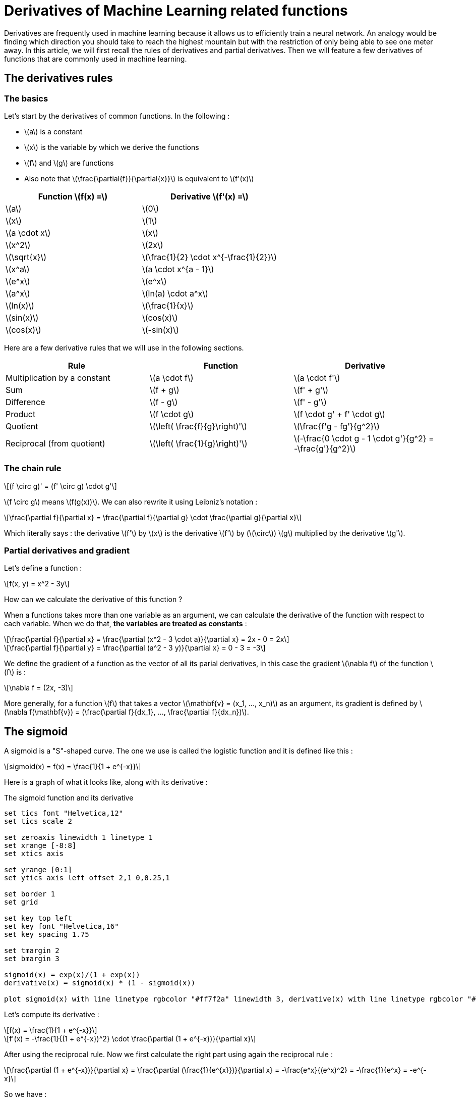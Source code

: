 :stem: latexmath
= Derivatives of Machine Learning related functions

Derivatives are frequently used in machine learning because it allows us to efficiently train a neural network. An analogy would be finding which direction you should take to reach the highest mountain but with the restriction of only being able to see one meter away.
In this article, we will first recall the rules of derivatives and partial derivatives. Then we will feature a few derivatives of functions that are commonly used in machine learning.

== The derivatives rules

=== The basics

Let's start by the derivatives of common functions. In the following :

* latexmath:[a] is a constant
* latexmath:[x] is the variable by which we derive the functions
* latexmath:[f] and latexmath:[g] are functions
* Also note that latexmath:[\frac{\partial{f}}{\partial{x}}] is equivalent to latexmath:[f'(x)]

[cols="1,1"]
|===
|Function latexmath:[f(x) =]  |Derivative latexmath:[f'(x) =]

|latexmath:[a]
|latexmath:[0]

|latexmath:[x]
|latexmath:[1]

|latexmath:[a \cdot x]
|latexmath:[x]

|latexmath:[x^2]
|latexmath:[2x]

|latexmath:[\sqrt{x}]
|latexmath:[\frac{1}{2} \cdot x^{-\frac{1}{2}}]

|latexmath:[x^a]
|latexmath:[a \cdot x^{a - 1}]

|latexmath:[e^x]
|latexmath:[e^x]

|latexmath:[a^x]
|latexmath:[ln(a) \cdot a^x]

|latexmath:[ln(x)]
|latexmath:[\frac{1}{x}]

|latexmath:[sin(x)]
|latexmath:[cos(x)]

|latexmath:[cos(x)]
|latexmath:[-sin(x)]
|===

Here are a few derivative rules that we will use in the following sections.

[cols="1,1,1"]
|===
|Rule |Function |Derivative

|Multiplication by a constant
|latexmath:[a \cdot f]
|latexmath:[a \cdot f']

|Sum
|latexmath:[f + g]
|latexmath:[f' + g']

|Difference
|latexmath:[f - g]
|latexmath:[f' - g']

|Product
|latexmath:[f \cdot g]
|latexmath:[f \cdot g' + f' \cdot g]

|Quotient
|latexmath:[\left( \frac{f}{g}\right)']
|latexmath:[\frac{f'g - fg'}{g^2}]

|Reciprocal (from quotient)
|latexmath:[\left( \frac{1}{g}\right)']
|latexmath:[-\frac{0 \cdot g - 1 \cdot g'}{g^2} = -\frac{g'}{g^2}]
|===


=== The chain rule

[latexmath]
++++
(f \circ g)' = (f' \circ g) \cdot g'
++++

latexmath:[f \circ g] means latexmath:[f(g(x))]. We can also rewrite it using Leibniz's notation :

[latexmath]
++++
\frac{\partial f}{\partial x} = \frac{\partial f}{\partial g} \cdot \frac{\partial g}{\partial x}
++++

Which literally says : the derivative latexmath:[f'] by latexmath:[x] is the derivative latexmath:[f'] by (latexmath:[\circ]) latexmath:[g] multiplied by the derivative latexmath:[g'].


=== Partial derivatives and gradient

Let's define a function :

[latexmath]
++++
f(x, y) = x^2 - 3y
++++

How can we calculate the derivative of this function ?

When a functions takes more than one variable as an argument, we can calculate the derivative of the function with respect to each variable. When we do that, *the variables are treated as constants* :

[latexmath]
++++
\frac{\partial f}{\partial x} =
\frac{\partial (x^2 - 3 \cdot a)}{\partial x} =
2x - 0 =
2x
++++

[latexmath]
++++
\frac{\partial f}{\partial y} =
\frac{\partial (a^2 - 3 y)}{\partial x} =
0 - 3 =
-3
++++

We define the gradient of a function as the vector of all its parial derivatives, in this case the gradient latexmath:[\nabla f] of the function latexmath:[f] is :

[latexmath]
++++
\nabla f = (2x, -3)
++++

More generally, for a function latexmath:[f] that takes a vector latexmath:[\mathbf{v} = (x_1, ..., x_n)] as an argument, its gradient is defined by latexmath:[\nabla f(\mathbf{v}) = (\frac{\partial f}{dx_1}, ..., \frac{\partial f}{dx_n})].

== The sigmoid

A sigmoid is a "S"-shaped curve. The one we use is called the logistic function and it is defined like this :

[latexmath]
++++
sigmoid(x) = f(x) = \frac{1}{1 + e^{-x}}
++++

Here is a graph of what it looks like, along with its derivative :

[gnuplot, sigmoid, png, title=The sigmoid function and its derivative, align="center"]
....
set tics font "Helvetica,12"
set tics scale 2

set zeroaxis linewidth 1 linetype 1
set xrange [-8:8]
set xtics axis

set yrange [0:1]
set ytics axis left offset 2,1 0,0.25,1

set border 1
set grid

set key top left
set key font "Helvetica,16"
set key spacing 1.75

set tmargin 2
set bmargin 3

sigmoid(x) = exp(x)/(1 + exp(x))
derivative(x) = sigmoid(x) * (1 - sigmoid(x))

plot sigmoid(x) with line linetype rgbcolor "#ff7f2a" linewidth 3, derivative(x) with line linetype rgbcolor "#aad400" linewidth 3
....

Let's compute its derivative :

[latexmath]
++++
f(x) = \frac{1}{1 + e^{-x}}
++++

[latexmath]
++++
f'(x) = -\frac{1}{(1 + e^{-x})^2} \cdot \frac{\partial (1 + e^{-x})}{\partial x}
++++

After using the reciprocal rule. Now we first calculate the right part using again the reciprocal rule :

[latexmath]
++++
\frac{\partial (1 + e^{-x})}{\partial x} =
\frac{\partial (\frac{1}{e^{x}})}{\partial x} =
-\frac{e^x}{(e^x)^2} =
-\frac{1}{e^x} =
-e^{-x}
++++

So we have :

[latexmath]
++++
f'(x) =
-\frac{1}{(1 + e^{-x})^2} \cdot (-e^{-x}) =
\frac{1}{(1 + e^{-x})^2} \cdot e^{-x} =
\frac{1}{1 + e^{-x}} \cdot \frac{e^{-x}}{1 + e^{-x}}
++++

Now we use a little trick on the right part, adding latexmath:[1 - 1] on the top :

[latexmath]
++++
f'(x) =
\frac{1}{1 + e^{-x}} \cdot \left(\frac{1 + e^{-x} - 1}{1 + e^{-x}}\right) =
\frac{1}{1 + e^{-x}} \cdot \left(\frac{1 + e^{-x}}{1 + e^{-x}} - \frac{1}{1 + e^{-x}}\right) =
\frac{1}{1 + e^{-x}} \cdot \left(1 - \frac{1}{1 + e^{-x}}\right)
++++

You remember that latexmath:[f(x) = \frac{1}{1 + e^{-x}}] ? So we can write :

[latexmath]
++++
f' = f \cdot (1 - f)
++++

[latexmath]
++++
\frac{\partial (sigmoid)}{\partial x} = sigmoid(x) \cdot (1 - sigmoid(x))
++++

== The squared error function

The squared error function is defined by :

[latexmath]
++++
squared\_error(predicted\_output) = \frac{1}{2} \cdot (true\_output - predicted\_output)^2
++++

We usually use this function for a batch of examples, which gives us the following formula where the variables are vectors :

[latexmath]
++++
squared\_error(\mathbf{predicted\_output}) = \frac{1}{2} \cdot \sum_{i=1}^{n\_examples} (\mathbf{true\_output}_{[i]} - \mathbf{predicted\_output}_{[i]})^2
++++

And sometimes, the output of an example is itself a vector (think about an artificial neural network with multiple output units), we then have the following where the variables are matrices :

[latexmath]
++++
squared\_error(Predicted\_output) = \frac{1}{2} \cdot \sum_{i=1}^{n\_examples} \sum_{j=1}^{n\_outputs} (True\_output_{[i][j]} - Predicted\_output_{[i][j]})^2
++++

The square of a difference is always positive, therefore the more difference there is between the true output and the predicted output, the bigger the result. The latexmath:[\frac{1}{2}] term is only used because it makes the derivative more convenient, as you we see.

Now what we want is the partial derivative with respect to :

* latexmath:[predicted\_output] for the first variant of the function;
* latexmath:[\mathbf{predicted\_output}_{[specific\_example\]}] for the second variant;
* latexmath:[Predicted\_output_{[specific\_example\][specific\_output\]}] for the third variant.

When we calculate a partial derivative, all the other variables are treated as a constant. This means that in the case of the third variant, each latexmath:[(True\_output_{[i\][j\]} - Predicted\_output_{[i\][j\]})^2] that are not of indexes latexmath:[[specific\_example\][specific\_output\]] will have a derivative equal to latexmath:[0].

Therefore we can get rid of the sums for the calculations of the partial derivatives of latexmath:[squared\_error], which means we only have to consider the first variant.

We will name the specific variable we derive the function for latexmath:[x], and the corresponding true output latexmath:[a].

Now let's start :

[latexmath]
++++
f(x) = \frac{1}{2} \cdot (a - x)^2
++++

[latexmath]
++++
f'(x) = \frac{1}{2} \cdot 2 \cdot (a - x) \cdot (-1)
++++

After using the chain rule. Now let's simplify the result :

[latexmath]
++++
f'(x) = x - a
++++

[latexmath]
++++
\frac{\partial (squared\_error)}{\partial predicted\_output} = predicted\_output - true\_output
++++

Or for the second variant :
[latexmath]
++++
\frac{\partial (squared\_error)}{\partial \mathbf{predicted\_output}_{[specific\_example]}} = \mathbf{predicted\_output}_{[specific\_example]} - \mathbf{true\_output}_{[specific\_example]}
++++

And for the third variant :

[latexmath]
++++
\frac{\partial (squared\_error)}{\partial Predicted\_output_{[specific\_example][specific\_output]}} =
++++
[latexmath]
++++
Predicted\_output_{[specific\_example][specific\_output]} - True\_output_{[specific\_example][specific\_output]}
++++
